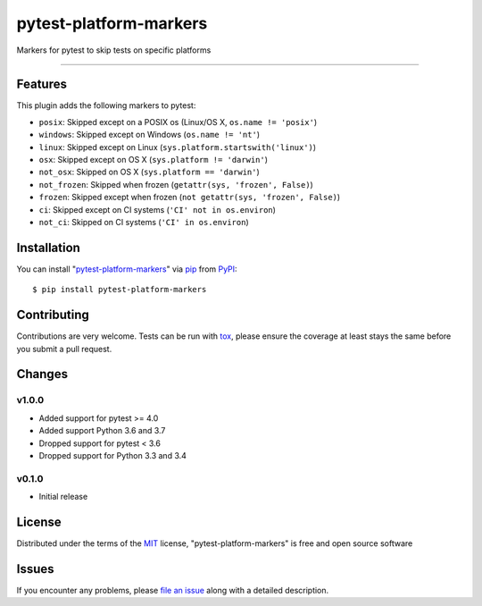 pytest-platform-markers
===================================

.. image:: https://travis-ci.org/The-Compiler/pytest-platform-markers.svg?branch=master
    :target: https://travis-ci.org/The-Compiler/pytest-platform-markers
    :alt: See Build Status on Travis CI

.. image:: https://ci.appveyor.com/api/projects/status/github/The-Compiler/pytest-platform-markers?branch=master
    :target: https://ci.appveyor.com/project/The-Compiler/pytest-platform-markers/branch/master
    :alt: See Build Status on AppVeyor

Markers for pytest to skip tests on specific platforms

----

Features
--------

This plugin adds the following markers to pytest:

* ``posix``: Skipped except on a POSIX os (Linux/OS X, ``os.name != 'posix'``)
* ``windows``: Skipped except on Windows (``os.name != 'nt'``)
* ``linux``: Skipped except on Linux (``sys.platform.startswith('linux')``)
* ``osx``: Skipped except on OS X (``sys.platform != 'darwin'``)
* ``not_osx``: Skipped on OS X (``sys.platform == 'darwin'``)
* ``not_frozen``: Skipped when frozen (``getattr(sys, 'frozen', False)``)
* ``frozen``: Skipped except when frozen (``not getattr(sys, 'frozen', False)``)
* ``ci``: Skipped except on CI systems (``'CI' not in os.environ``)
* ``not_ci``: Skipped on CI systems (``'CI' in os.environ``)

Installation
------------

You can install "`pytest-platform-markers`_" via `pip`_ from `PyPI`_::

    $ pip install pytest-platform-markers


Contributing
------------
Contributions are very welcome. Tests can be run with `tox`_, please ensure
the coverage at least stays the same before you submit a pull request.

Changes
-------

v1.0.0
^^^^^^

- Added support for pytest >= 4.0
- Added support Python 3.6 and 3.7
- Dropped support for pytest < 3.6
- Dropped support for Python 3.3 and 3.4

v0.1.0
^^^^^^

- Initial release

License
-------

Distributed under the terms of the `MIT`_ license, "pytest-platform-markers" is free and open source software


Issues
------

If you encounter any problems, please `file an issue`_ along with a detailed description.

.. _`Cookiecutter`: https://github.com/audreyr/cookiecutter
.. _`@hackebrot`: https://github.com/hackebrot
.. _`MIT`: http://opensource.org/licenses/MIT
.. _`BSD-3`: http://opensource.org/licenses/BSD-3-Clause
.. _`GNU GPL v3.0`: http://www.gnu.org/licenses/gpl-3.0.txt
.. _`Apache Software License 2.0`: http://www.apache.org/licenses/LICENSE-2.0
.. _`cookiecutter-pytest-plugin`: https://github.com/pytest-dev/cookiecutter-pytest-plugin
.. _`file an issue`: https://github.com/The-Compiler/pytest-platform-markers/issues
.. _`pytest`: https://github.com/pytest-dev/pytest
.. _`tox`: https://tox.readthedocs.org/en/latest/
.. _`pip`: https://pypi.python.org/pypi/pip/
.. _`PyPI`: https://pypi.python.org/pypi
.. _`pytest-platform-markers`: https://pypi.python.org/pypi/pytest-platform-markers
